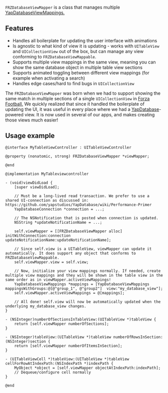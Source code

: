 ~FRZDatabaseViewMapper~ is a class that manages multiple [[https://github.com/yapstudios/YapDatabase/wiki/Views#mappings][YapDatabaseViewMappings.]]

** Features
- Handles all boilerplate for updating the user interface with animations
- Is agnostic to what kind of view it is updating - works with ~UITableView~ and ~UICollectionView~ out of the box, but can manage any view conforming to ~FRZDatabaseViewMappable~.
- Supports multiple view mappings in the same view, meaning you can show the same database object in multiple table view sections
- Supports animated toggling between different view mappings (for example when activating a search)
- Handles edge cases/hard to find bugs in ~UICollectionView~

The ~FRZDatabaseViewMapper~ was born when we had to support showing the same match in multiple sections of a single ~UICollectionView~
in [[https://www.forzafootball.com/apps/][Forza Football.]] We quickly realized that since it handled the boilerplate of updating the UI, it was useful in every place where
we had a [[https://github.com/yapstudios/YapDatabase][YapDatabase]]-powered view. It is now used in several of our apps, and makes creating those views much easier!

** Usage example
#+BEGIN_SRC objc
@interface MyTableViewController : UITableViewController

@property (nonatomic, strong) FRZDatabaseViewMapper *viewMapper;

@end

@implementation MyTableviewcontroller

- (void)viewDidLoad {
    [super viewDidLoad];

    // Must be a long-lived read transaction. We prefer to use a shared UI-connection as discussed in: https://github.com/yapstudios/YapDatabase/wiki/Performance-Primer
    YapDatabaseConnection *connection = ...;

    // The NSNotification that is posted when connection is updated.
    NSString *updateNotificationName = ...;

    self.viewMapper = [[FRZDatabaseViewMapper alloc] initWithConnection:connection updateNotificationName:updateNotificationName];

    // Since self.view is a UITableView, viewMapper can update it automatically. It does support any object that conforms to FRZDatabaseViewMappable.
    self.viewMapper.view = self.view;

    // Now, initialize your view mappings normally. If needed, create multiple view mappings and they will be shown in the table view in the same order as in viewMapper.activeViewMappings!
    YapDatabaseViewMappings *mappings = [YapDatabaseViewMappings mappingsWithGroups:@[@"group_1", @"group2"]  view:"my_database_view"];
    self.viewMapper.activeViewMappings = @[mappings];

    // All done! self.view will now be automatically updated when the underlying my_database_view changes.
}

- (NSInteger)numberOfSectionsInTableView:(UITableView *)tableView {
    return [self.viewMapper numberOfSections];
}

- (NSInteger)tableView:(UITableView *)tableView numberOfRowsInSection:(NSInteger)section {
    return [self.viewMapper numberOfItemsInSection];
}

- (UITableViewCell *)tableView:(UITableView *)tableView cellForRowAtIndexPath:(NSIndexPath *)indexPath {
    MyObject *object = [self.viewMapper objectAtIndexPath:indexPath];
    // Dequeue/configure cell normally
}

@end
#+END_SRC
